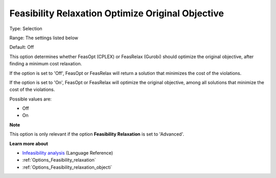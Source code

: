 

.. _Options_Feasibility_relaxation_optimiz:


Feasibility Relaxation Optimize Original Objective
==================================================



Type:	Selection	

Range:	The settings listed below	

Default:	Off	



This option determines whether FeasOpt (CPLEX) or FeasRelax (Gurobi) should optimize the original objective, after finding a minimum cost relaxation. 



If the option is set to 'Off', FeasOpt or FeasRelax will return a solution that minimizes the cost of the violations. 

If the option is set to 'On', FeasOpt or FeasRelax will optimize the original objective, among all solutions that minimize the cost of the violations. 



Possible values are:



*	Off
*	On




**Note** 


This option is only relevant if the option **Feasibility Relaxation**  is set to 'Advanced'. 





**Learn more about** 

*	`Infeasibility analysis <https://documentation.aimms.com/language-reference/optimization-modeling-components/solving-mathematical-programs/infeasibility-analysis.html>`_ (Language Reference)
*	:ref:`Options_Feasibility_relaxation`  
*	:ref:`Options_Feasibility_relaxation_objecti`  



